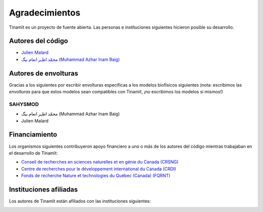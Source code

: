 Agradecimientos
===============

Tinamït es un proyecto de fuente abierta. Las personas e instituciones siguientes hicieron posible su desarrollo.

Autores del código
------------------

* `Julien Malard <https://www.researchgate.net/profile/Julien_Malard>`_
* `محمّد اظہر انعام بیگ (Muhammad Azhar Inam Baig) <https://www.researchgate.net/profile/Azhar_Baig>`_

Autores de envolturas
---------------------
Gracias a los siguientes por escribir envolturas específicas a los modelos biofísicos siguientes (nota: escribimos las
*envolturas* para que estos modelos sean compatibles con Tinamït, ¡no escribimos los modelos sí mismos!)

SAHYSMOD
^^^^^^^^
* محمّد اظہر انعام بیگ (Muhammad Azhar Inam Baig)
* Julien Malard

Financiamiento
--------------
Los organismos siguientes contribuyeron apoyo financiero a uno o más de los autores del código mientras trabajaban
en el desarrollo de Tinamït:

* `Conseil de recherches en sciences naturelles et en génie du Canada (CRSNG) <https://www.nserc-crsng.gc.ca>`_
* `Centre de recherches pour le développement international du Canada (CRDI) <https://www.idrc.ca/fr>`_
* `Fonds de recherche Nature et technologies du Québec (Canada) (FQRNT) <http://www.frqnt.gouv.qc.ca/accueil>`_

Instituciones afiliadas
-----------------------

Los autores de Tinamït están afiliados con las instituciones siguientes:

.. image:: /_estático/imágenes/Logos_inst/Logo_McGill_IGFS.jpg
   :width: 200
   :align: center
   :alt: Logo McGill

.. image:: /_estático/imágenes/Logos_inst/Logo_IARNA.jpg
   :width: 200
   :align: center
   :alt: Logo IARNA URL
